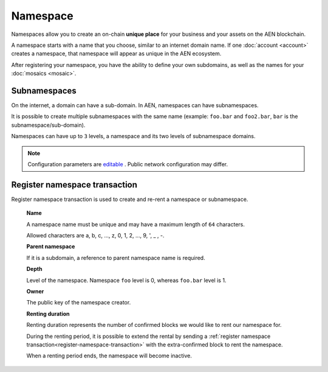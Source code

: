 #########
Namespace
#########

Namespaces allow you to create an on-chain **unique place** for your business and your assets on the AEN blockchain.

A namespace starts with a name that you choose, similar to an internet domain name. If one :doc:`account <account>` creates a namespace, that namespace will appear as unique in the AEN ecosystem.

After registering your namespace, you have the ability to define your own subdomains, as well as the names for your :doc:`mosaics <mosaic>`.

*************
Subnamespaces
*************

On the internet, a domain can have a sub-domain. In AEN, namespaces can have subnamespaces.

It is possible to create multiple subnamespaces with the same name (example: ``foo.bar`` and ``foo2.bar``, ``bar`` is the subnamespace/sub-domain).

Namespaces can have up to ``3`` levels, a namespace and its two levels of subnamespace domains.

.. note:: Configuration parameters are `editable <https://github.com/AENtech/catapult-server/blob/master/resources/config-network.properties>`_ . Public network configuration may differ.

.. _register-namespace-transaction:

******************************
Register namespace transaction
******************************

Register namespace transaction is used to create and re-rent a namespace or subnamespace.

    **Name**

    A namespace name must be unique and may have a maximum length of ``64`` characters.

    Allowed characters are a, b, c, ..., z, 0, 1, 2, ..., 9, ', _ , -.

    **Parent namespace**

    If it is a subdomain, a reference to parent namespace name is required.

    **Depth**

    Level of the namespace. Namespace ``foo`` level is 0, whereas ``foo.bar`` level is 1.

    **Owner**

    The public key of the namespace creator.

    **Renting duration**

    Renting duration represents the number of confirmed blocks we would like to rent our namespace for.

    During the renting period, it is possible to extend the rental by sending a :ref:`register namespace transaction<register-namespace-transaction>` with the extra-confirmed block to rent the namespace.

    When a renting period ends, the namespace will become inactive.

    .. and you will have ``N`` blocks to re-rent it.
